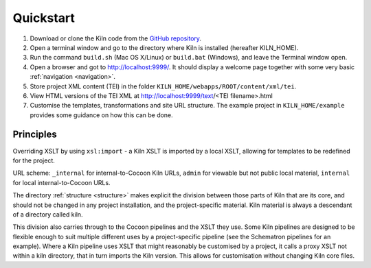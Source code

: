 .. _quickstart:

Quickstart
==========

#. Download or clone the Kiln code from the `GitHub repository`_.
#. Open a terminal window and go to the directory where Kiln is installed
   (hereafter KILN_HOME).
#. Run the command ``build.sh`` (Mac OS X/Linux) or ``build.bat`` (Windows),
   and leave the Terminal window open.
#. Open a browser and got to http://localhost:9999/. It should display a
   welcome page together with some very basic :ref:`navigation <navigation>`.
#. Store project XML content (TEI) in the folder
   ``KILN_HOME/webapps/ROOT/content/xml/tei``.
#. View HTML versions of the TEI XML at http://localhost:9999/text/<TEI
   filename>.html
#. Customise the templates, transformations and site URL
   structure. The example project in ``KILN_HOME/example`` provides
   some guidance on how this can be done.

Principles
----------

Overriding XSLT by using ``xsl:import`` - a Kiln XSLT is imported by a local
XSLT, allowing for templates to be redefined for the project.

URL scheme: ``_internal`` for internal-to-Cocoon Kiln URLs,
``admin`` for viewable but not public local material, ``internal``
for local internal-to-Cocoon URLs.

The directory :ref:`structure <structure>` makes explicit the division between
those parts of Kiln that are its core, and should not be changed in any project
installation, and the project-specific material. Kiln material is always a
descendant of a directory called kiln.

This division also carries through to the Cocoon pipelines and the XSLT they
use. Some Kiln pipelines are designed to be flexible enough to suit multiple
different uses by a project-specific pipeline (see the Schematron pipelines for
an example). Where a Kiln pipeline uses XSLT that might reasonably be
customised by a project, it calls a proxy XSLT not within a kiln directory,
that in turn imports the Kiln version. This allows for customisation without
changing Kiln core files.

.. _GitHub repository: http://github.com/kcl-ddh/kiln/
